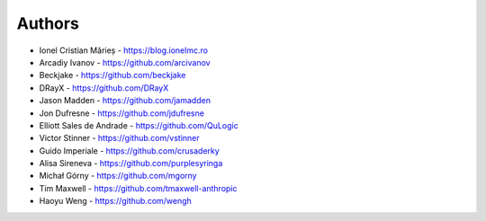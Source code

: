 Authors
=======

* Ionel Cristian Mărieș - https://blog.ionelmc.ro
* Arcadiy Ivanov - https://github.com/arcivanov
* Beckjake - https://github.com/beckjake
* DRayX - https://github.com/DRayX
* Jason Madden - https://github.com/jamadden
* Jon Dufresne - https://github.com/jdufresne
* Elliott Sales de Andrade - https://github.com/QuLogic
* Victor Stinner - https://github.com/vstinner
* Guido Imperiale - https://github.com/crusaderky
* Alisa Sireneva - https://github.com/purplesyringa
* Michał Górny - https://github.com/mgorny
* Tim Maxwell - https://github.com/tmaxwell-anthropic
* Haoyu Weng - https://github.com/wengh
